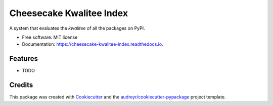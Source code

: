 =========================
Cheesecake Kwalitee Index
=========================


.. image:: https://img.shields.io/pypi/v/cheesecake_kwalitee_index.svg
        :target: https://pypi.python.org/pypi/cheesecake_kwalitee_index

.. image:: https://travis-ci.org/Michael-F-Bryan/cheesecake_kwalitee_index.svg?branch=master
    :target: https://travis-ci.org/Michael-F-Bryan/cheesecake_kwalitee_index

.. image:: https://readthedocs.org/projects/cheesecake-kwalitee-index/badge/?version=latest
        :target: https://cheesecake-kwalitee-index.readthedocs.io/en/latest/?badge=latest
        :alt: Documentation Status

.. image:: https://pyup.io/repos/github/Michael-F-Bryan/cheesecake_kwalitee_index/shield.svg
     :target: https://pyup.io/repos/github/Michael-F-Bryan/cheesecake_kwalitee_index/
     :alt: Updates


A system that evaluates the *kwalitee* of all the packages on PyPI.


* Free software: MIT license
* Documentation: https://cheesecake-kwalitee-index.readthedocs.io.


Features
--------

* TODO

Credits
---------

This package was created with Cookiecutter_ and the `audreyr/cookiecutter-pypackage`_ project template.

.. _Cookiecutter: https://github.com/audreyr/cookiecutter
.. _`audreyr/cookiecutter-pypackage`: https://github.com/audreyr/cookiecutter-pypackage

